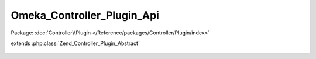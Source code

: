 ---------------------------
Omeka_Controller_Plugin_Api
---------------------------

Package: :doc:`Controller\\Plugin </Reference/packages/Controller/Plugin/index>`

.. php:class:: Omeka_Controller_Plugin_Api

extends :php:class:`Zend_Controller_Plugin_Abstract`

    .. php:attr:: _apiResources

        protected The

        Use the "api_resources" filter to add resources, following this format:

        <code>
        // For the path: /api/your_resources/:id
        'your_resources' => array(
        // Module associated with your resource.
        'module' => 'your-plugin-name',
        // Controller associated with your resource.
        'controller' => 'your-resource-controller',
        // Type of record associated with your resource.
        'record_type' => 'YourResourceRecord',
        // List of actions available for your resource.
        'actions' => array(
        'index',  // GET request without ID
        'get',    // GET request with ID
        'post',   // POST request
        'put',    // PUT request (ID is required)
        'delete', // DELETE request (ID is required)
        ),
        // List of GET parameters available for your index action.
        'index_params' => array('foo', 'bar'),
        )
        </code>

        If not given, "module" and "controller" fall back to their defaults,
        "default" and "api". Resources using the default controller MUST include a
        "record_type". Remove "actions" that are not wanted or not implemented.

    .. php:method:: routeStartup(Zend_Controller_Request_Abstract $request)

        Handle API-specific controller logic.

        Via Omeka_Application_Resource_Frontcontroller, this plugin is only
        registered during an API request.

        :type $request: Zend_Controller_Request_Abstract
        :param $request:

    .. php:method:: getApiResources()

        Get the filtered API resources.

        :returns: array

